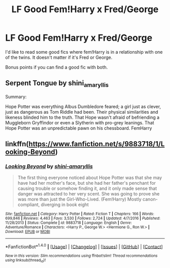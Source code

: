 #+TITLE: LF Good Fem!Harry x Fred/George

* LF Good Fem!Harry x Fred/George
:PROPERTIES:
:Author: Johnsmitish
:Score: 13
:DateUnix: 1506241969.0
:DateShort: 2017-Sep-24
:FlairText: Request
:END:
I'd like to read some good fics where fem!Harry is in a relationship with one of the twins. It doesn't matter if it's Fred or George.

Bonus points if you can find a good fic with both.


** Serpent Tongue by shini_amaryllis

Summary:

Hope Potter was everything Albus Dumbledore feared; a girl just as clever, just as dangerous as Tom Riddle had been. Their physical similarities and likeness blinded him to the truth. That Hope wasn't afraid of befriending a Muggleborn Gryffindor or even a Slytherin with pro-grey leanings. That Hope Potter was an unpredictable pawn on his chessboard. FemHarry
:PROPERTIES:
:Author: Malfoysmirks
:Score: 1
:DateUnix: 1506293549.0
:DateShort: 2017-Sep-25
:END:


** linkffn([[https://www.fanfiction.net/s/9883718/1/Looking-Beyond]])
:PROPERTIES:
:Author: Eawen_Telemnar
:Score: 1
:DateUnix: 1507163609.0
:DateShort: 2017-Oct-05
:END:

*** [[http://www.fanfiction.net/s/9883718/1/][*/Looking Beyond/*]] by [[https://www.fanfiction.net/u/2203037/shini-amaryllis][/shini-amaryllis/]]

#+begin_quote
  The first thing everyone noticed about Hope Potter was that she may have had her mother's face, but she had her father's penchant for causing trouble or somehow finding it, and it only made sense that danger was attracted to her very scent. She was going to prove she was more than just the Girl-Who-Lived. (Fem!Harry) Mostly canon-compliant, diverging in book eight
#+end_quote

^{/Site/: [[http://www.fanfiction.net/][fanfiction.net]] *|* /Category/: Harry Potter *|* /Rated/: Fiction T *|* /Chapters/: 166 *|* /Words/: 699,846 *|* /Reviews/: 4,463 *|* /Favs/: 3,530 *|* /Follows/: 2,724 *|* /Updated/: 4/7/2016 *|* /Published/: 11/28/2013 *|* /Status/: Complete *|* /id/: 9883718 *|* /Language/: English *|* /Genre/: Adventure/Romance *|* /Characters/: <Harry P., George W.> <Hermione G., Ron W.> *|* /Download/: [[http://www.ff2ebook.com/old/ffn-bot/index.php?id=9883718&source=ff&filetype=epub][EPUB]] or [[http://www.ff2ebook.com/old/ffn-bot/index.php?id=9883718&source=ff&filetype=mobi][MOBI]]}

--------------

*FanfictionBot*^{1.4.0} *|* [[[https://github.com/tusing/reddit-ffn-bot/wiki/Usage][Usage]]] | [[[https://github.com/tusing/reddit-ffn-bot/wiki/Changelog][Changelog]]] | [[[https://github.com/tusing/reddit-ffn-bot/issues/][Issues]]] | [[[https://github.com/tusing/reddit-ffn-bot/][GitHub]]] | [[[https://www.reddit.com/message/compose?to=tusing][Contact]]]

^{/New in this version: Slim recommendations using/ ffnbot!slim! /Thread recommendations using/ linksub(thread_id)!}
:PROPERTIES:
:Author: FanfictionBot
:Score: 1
:DateUnix: 1507163627.0
:DateShort: 2017-Oct-05
:END:
